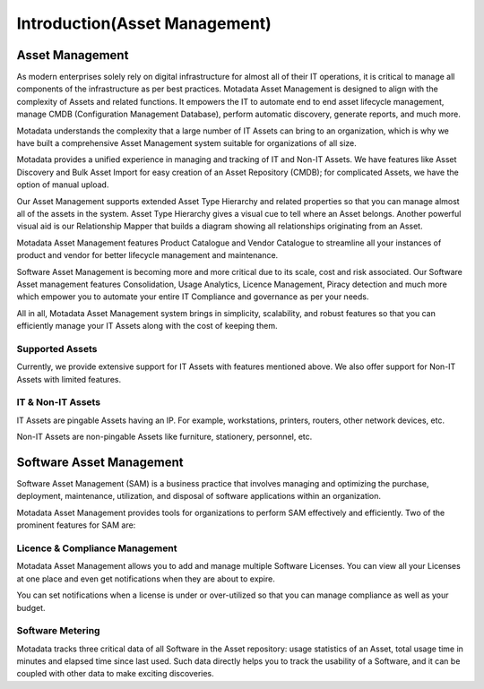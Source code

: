 ******************************
Introduction(Asset Management)
******************************

Asset Management
================

As modern enterprises solely rely on digital infrastructure for almost
all of their IT operations, it is critical to manage all components of
the infrastructure as per best practices. Motadata Asset Management is
designed to align with the complexity of Assets and related functions.
It empowers the IT to automate end to end asset lifecycle management,
manage CMDB (Configuration Management Database), perform automatic
discovery, generate reports, and much more.

Motadata understands the complexity that a large number of IT Assets
can bring to an organization, which is why we have built a comprehensive
Asset Management system suitable for organizations of all size.

Motadata provides a unified experience in managing and tracking of IT
and Non-IT Assets. We have features like Asset Discovery and Bulk Asset
Import for easy creation of an Asset Repository (CMDB); for complicated
Assets, we have the option of manual upload.

Our Asset Management supports extended Asset Type Hierarchy and related
properties so that you can manage almost all of the assets in the
system. Asset Type Hierarchy gives a visual cue to tell where an Asset
belongs. Another powerful visual aid is our Relationship Mapper that
builds a diagram showing all relationships originating from an Asset.

Motadata Asset Management features Product Catalogue and Vendor
Catalogue to streamline all your instances of product and vendor for
better lifecycle management and maintenance.

Software Asset Management is becoming more and more critical due to its
scale, cost and risk associated. Our Software Asset management features
Consolidation, Usage Analytics, Licence Management, Piracy detection and
much more which empower you to automate your entire IT Compliance and
governance as per your needs.

All in all, Motadata Asset Management system brings in simplicity,
scalability, and robust features so that you can efficiently manage your
IT Assets along with the cost of keeping them.

Supported Assets
----------------

Currently, we provide extensive support for IT Assets with features
mentioned above. We also offer support for Non-IT Assets with limited
features.

IT & Non-IT Assets
------------------

IT Assets are pingable Assets having an IP. For example, workstations,
printers, routers, other network devices, etc.

Non-IT Assets are non-pingable Assets like furniture, stationery,
personnel, etc.

Software Asset Management
=========================

Software Asset Management (SAM) is a business practice that involves
managing and optimizing the purchase, deployment, maintenance,
utilization, and disposal of software applications within an
organization.

Motadata Asset Management provides tools for organizations to perform
SAM effectively and efficiently. Two of the prominent features for SAM
are:

Licence & Compliance Management
-------------------------------

Motadata Asset Management allows you to add and manage multiple
Software Licenses. You can view all your Licenses at one place and even
get notifications when they are about to expire.

You can set notifications when a license is under or over-utilized so
that you can manage compliance as well as your budget.

Software Metering
-----------------

Motadata tracks three critical data of all Software in the Asset
repository: usage statistics of an Asset, total usage time in minutes
and elapsed time since last used. Such data directly helps you to track
the usability of a Software, and it can be coupled with other data to
make exciting discoveries.